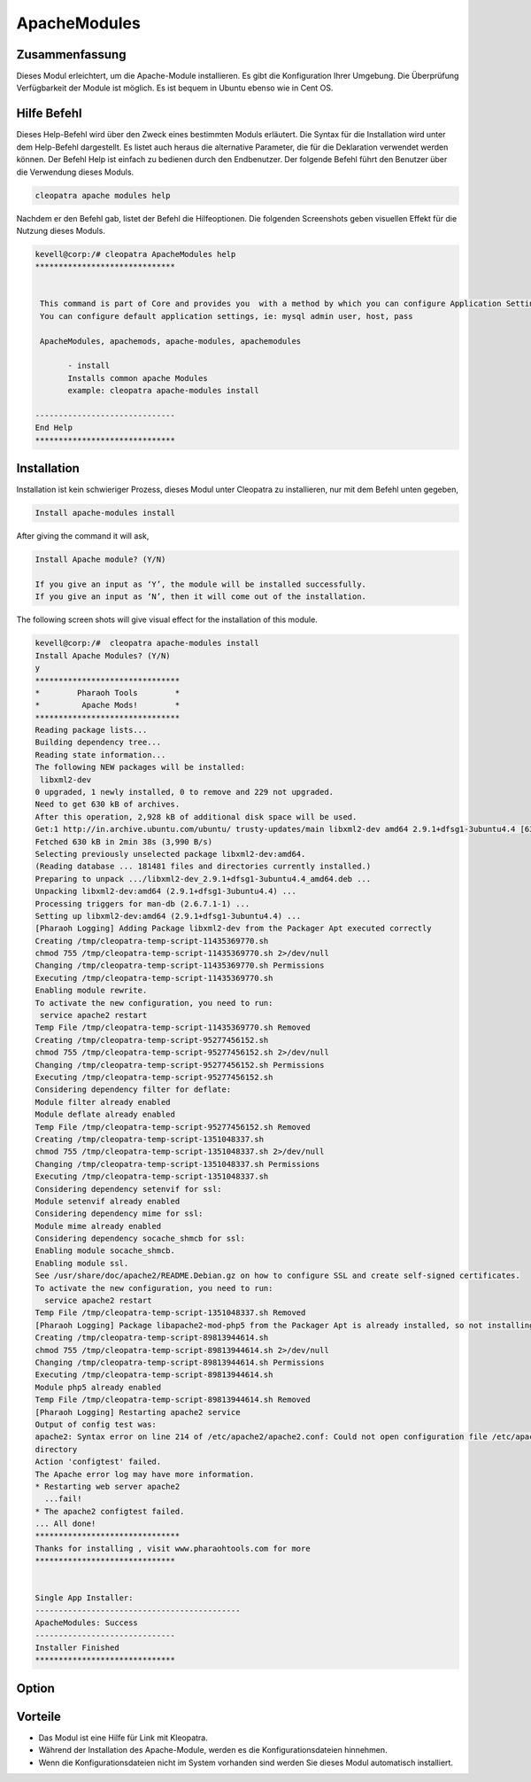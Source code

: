 ===============
ApacheModules
===============

Zusammenfassung
-------------------------
Dieses Modul erleichtert, um die Apache-Module installieren. Es gibt die Konfiguration Ihrer Umgebung. Die Überprüfung Verfügbarkeit der Module ist möglich. Es ist bequem in Ubuntu ebenso wie in Cent OS.

Hilfe Befehl
---------------------


Dieses Help-Befehl wird über den Zweck eines bestimmten Moduls erläutert. Die Syntax für die Installation wird unter dem Help-Befehl dargestellt. Es listet auch heraus die alternative Parameter, die für die Deklaration verwendet werden können. Der Befehl Help ist einfach zu bedienen durch den Endbenutzer. Der folgende Befehl führt den Benutzer über die Verwendung dieses Moduls.

.. code-block:: bash

	 cleopatra apache modules help

Nachdem er den Befehl gab, listet der Befehl die Hilfeoptionen. Die folgenden Screenshots geben visuellen Effekt für die Nutzung dieses Moduls.

.. code-Block:: bash

 kevell@corp:/# cleopatra ApacheModules help
 ******************************


  This command is part of Core and provides you  with a method by which you can configure Application Settings.
  You can configure default application settings, ie: mysql admin user, host, pass

  ApacheModules, apachemods, apache-modules, apachemodules

        - install
        Installs common apache Modules
        example: cleopatra apache-modules install

 ------------------------------
 End Help
 ******************************


Installation
--------------

Installation ist kein schwieriger Prozess, dieses Modul unter Cleopatra zu installieren, nur mit dem Befehl unten gegeben,

.. code-block:: bash

	Install apache-modules install

After giving the command it will ask,

.. code-block:: bash

	Install Apache module? (Y/N)

	If you give an input as ‘Y’, the module will be installed successfully.
	If you give an input as ‘N’, then it will come out of the installation.

The following screen shots will give visual effect for the installation of this module.

.. code-block:: bash

 kevell@corp:/#  cleopatra apache-modules install
 Install Apache Modules? (Y/N) 
 y
 *******************************
 *        Pharaoh Tools        *
 *         Apache Mods!        *
 *******************************
 Reading package lists...
 Building dependency tree...
 Reading state information...
 The following NEW packages will be installed:
  libxml2-dev
 0 upgraded, 1 newly installed, 0 to remove and 229 not upgraded.
 Need to get 630 kB of archives.
 After this operation, 2,928 kB of additional disk space will be used.
 Get:1 http://in.archive.ubuntu.com/ubuntu/ trusty-updates/main libxml2-dev amd64 2.9.1+dfsg1-3ubuntu4.4 [630 kB]
 Fetched 630 kB in 2min 38s (3,990 B/s)
 Selecting previously unselected package libxml2-dev:amd64.
 (Reading database ... 181481 files and directories currently installed.)
 Preparing to unpack .../libxml2-dev_2.9.1+dfsg1-3ubuntu4.4_amd64.deb ...
 Unpacking libxml2-dev:amd64 (2.9.1+dfsg1-3ubuntu4.4) ...
 Processing triggers for man-db (2.6.7.1-1) ...
 Setting up libxml2-dev:amd64 (2.9.1+dfsg1-3ubuntu4.4) ...
 [Pharaoh Logging] Adding Package libxml2-dev from the Packager Apt executed correctly
 Creating /tmp/cleopatra-temp-script-11435369770.sh
 chmod 755 /tmp/cleopatra-temp-script-11435369770.sh 2>/dev/null
 Changing /tmp/cleopatra-temp-script-11435369770.sh Permissions
 Executing /tmp/cleopatra-temp-script-11435369770.sh
 Enabling module rewrite.
 To activate the new configuration, you need to run:
  service apache2 restart
 Temp File /tmp/cleopatra-temp-script-11435369770.sh Removed
 Creating /tmp/cleopatra-temp-script-95277456152.sh
 chmod 755 /tmp/cleopatra-temp-script-95277456152.sh 2>/dev/null
 Changing /tmp/cleopatra-temp-script-95277456152.sh Permissions
 Executing /tmp/cleopatra-temp-script-95277456152.sh
 Considering dependency filter for deflate:
 Module filter already enabled
 Module deflate already enabled
 Temp File /tmp/cleopatra-temp-script-95277456152.sh Removed
 Creating /tmp/cleopatra-temp-script-1351048337.sh
 chmod 755 /tmp/cleopatra-temp-script-1351048337.sh 2>/dev/null
 Changing /tmp/cleopatra-temp-script-1351048337.sh Permissions
 Executing /tmp/cleopatra-temp-script-1351048337.sh
 Considering dependency setenvif for ssl:
 Module setenvif already enabled
 Considering dependency mime for ssl:
 Module mime already enabled
 Considering dependency socache_shmcb for ssl:
 Enabling module socache_shmcb.
 Enabling module ssl.
 See /usr/share/doc/apache2/README.Debian.gz on how to configure SSL and create self-signed certificates.
 To activate the new configuration, you need to run:
   service apache2 restart
 Temp File /tmp/cleopatra-temp-script-1351048337.sh Removed
 [Pharaoh Logging] Package libapache2-mod-php5 from the Packager Apt is already installed, so not installing
 Creating /tmp/cleopatra-temp-script-89813944614.sh
 chmod 755 /tmp/cleopatra-temp-script-89813944614.sh 2>/dev/null
 Changing /tmp/cleopatra-temp-script-89813944614.sh Permissions
 Executing /tmp/cleopatra-temp-script-89813944614.sh
 Module php5 already enabled
 Temp File /tmp/cleopatra-temp-script-89813944614.sh Removed
 [Pharaoh Logging] Restarting apache2 service
 Output of config test was:
 apache2: Syntax error on line 214 of /etc/apache2/apache2.conf: Could not open configuration file /etc/apache2/httpd.conf: No such file or 
 directory 
 Action 'configtest' failed.
 The Apache error log may have more information.
 * Restarting web server apache2
   ...fail!
 * The apache2 configtest failed.
 ... All done!
 *******************************
 Thanks for installing , visit www.pharaohtools.com for more
 ****************************** 


 Single App Installer:
 --------------------------------------------
 ApacheModules: Success
 ------------------------------
 Installer Finished
 ****************************** 

Option
-----------

.. cssclass:: table-bordered

 +-------------------------+-----------------------+---------------------------------------------------------------+
 | Parameter               | Erforderlich          | Kommentare 					           |
 +=========================+=======================+===============================================================+
 |Install Apache           | Yes		   | Wenn der Benutzer gibt Eingabe als Ja, wird das Modul zu      |
 |Module? (Y/N)            |                       | installieren                                                  |
 +-------------------------+-----------------------+---------------------------------------------------------------+
 |Install Apache           | No                    | Wenn der Benutzer gibt Eingang als nicht, wird sie beendet    |
 |Module? (Y/N)            |                       | werden.|                                                      |
 +-------------------------+-----------------------+---------------------------------------------------------------+

Vorteile 
--------

* Das Modul ist eine Hilfe für Link mit Kleopatra.
* Während der Installation des Apache-Module, werden es die Konfigurationsdateien hinnehmen.
* Wenn die Konfigurationsdateien nicht im System vorhanden sind werden Sie dieses Modul automatisch installiert.





 

